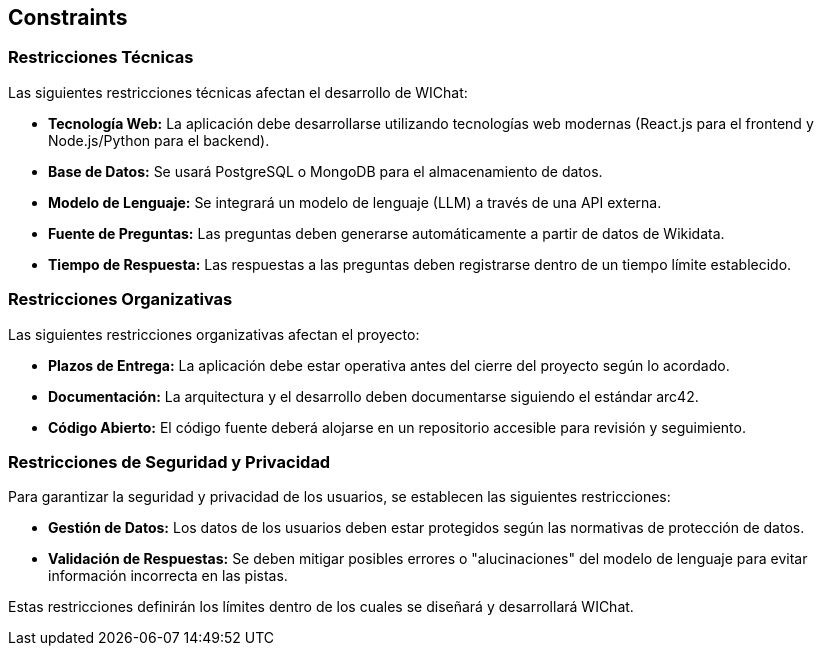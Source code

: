 ifndef::imagesdir[:imagesdir: ../images]

[[section-constraints]]
== Constraints

=== Restricciones Técnicas
Las siguientes restricciones técnicas afectan el desarrollo de WIChat:

* **Tecnología Web:** La aplicación debe desarrollarse utilizando tecnologías web modernas (React.js para el frontend y Node.js/Python para el backend).
* **Base de Datos:** Se usará PostgreSQL o MongoDB para el almacenamiento de datos.
* **Modelo de Lenguaje:** Se integrará un modelo de lenguaje (LLM) a través de una API externa.
* **Fuente de Preguntas:** Las preguntas deben generarse automáticamente a partir de datos de Wikidata.
* **Tiempo de Respuesta:** Las respuestas a las preguntas deben registrarse dentro de un tiempo límite establecido.

=== Restricciones Organizativas
Las siguientes restricciones organizativas afectan el proyecto:

* **Plazos de Entrega:** La aplicación debe estar operativa antes del cierre del proyecto según lo acordado.
* **Documentación:** La arquitectura y el desarrollo deben documentarse siguiendo el estándar arc42.
* **Código Abierto:** El código fuente deberá alojarse en un repositorio accesible para revisión y seguimiento.

=== Restricciones de Seguridad y Privacidad
Para garantizar la seguridad y privacidad de los usuarios, se establecen las siguientes restricciones:

* **Gestión de Datos:** Los datos de los usuarios deben estar protegidos según las normativas de protección de datos.
* **Validación de Respuestas:** Se deben mitigar posibles errores o "alucinaciones" del modelo de lenguaje para evitar información incorrecta en las pistas.

Estas restricciones definirán los límites dentro de los cuales se diseñará y desarrollará WIChat.
